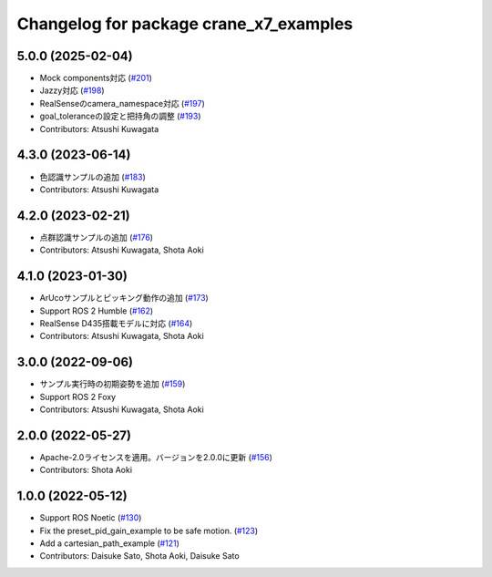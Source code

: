 ^^^^^^^^^^^^^^^^^^^^^^^^^^^^^^^^^^^^^^^
Changelog for package crane_x7_examples
^^^^^^^^^^^^^^^^^^^^^^^^^^^^^^^^^^^^^^^

5.0.0 (2025-02-04)
------------------
* Mock components対応 (`#201 <https://github.com/rt-net/crane_x7_ros/issues/201>`_)
* Jazzy対応 (`#198 <https://github.com/rt-net/crane_x7_ros/issues/198>`_)
* RealSenseのcamera_namespace対応 (`#197 <https://github.com/rt-net/crane_x7_ros/issues/197>`_)
* goal_toleranceの設定と把持角の調整 (`#193 <https://github.com/rt-net/crane_x7_ros/issues/193>`_)
* Contributors: Atsushi Kuwagata

4.3.0 (2023-06-14)
------------------
* 色認識サンプルの追加 (`#183 <https://github.com/rt-net/crane_x7_ros/issues/183>`_)
* Contributors: Atsushi Kuwagata

4.2.0 (2023-02-21)
------------------
* 点群認識サンプルの追加 (`#176 <https://github.com/rt-net/crane_x7_ros/issues/176>`_)
* Contributors: Atsushi Kuwagata, Shota Aoki

4.1.0 (2023-01-30)
------------------
* ArUcoサンプルとピッキング動作の追加  (`#173 <https://github.com/rt-net/crane_x7_ros/issues/173>`_)
* Support ROS 2 Humble (`#162 <https://github.com/rt-net/crane_x7_ros/issues/162>`_)
* RealSense D435搭載モデルに対応 (`#164 <https://github.com/rt-net/crane_x7_ros/issues/164>`_)
* Contributors: Atsushi Kuwagata, Shota Aoki

3.0.0 (2022-09-06)
------------------
* サンプル実行時の初期姿勢を追加 (`#159 <https://github.com/rt-net/crane_x7_ros/issues/159>`_)
* Support ROS 2 Foxy
* Contributors: Atsushi Kuwagata, Shota Aoki

2.0.0 (2022-05-27)
------------------
* Apache-2.0ライセンスを適用。バージョンを2.0.0に更新 (`#156 <https://github.com/rt-net/crane_x7_ros/issues/156>`_)
* Contributors: Shota Aoki

1.0.0 (2022-05-12)
------------------
* Support ROS Noetic (`#130 <https://github.com/rt-net/crane_x7_ros/issues/130>`_)
* Fix the preset_pid_gain_example to be safe motion. (`#123 <https://github.com/rt-net/crane_x7_ros/issues/123>`_)
* Add a cartesian_path_example (`#121 <https://github.com/rt-net/crane_x7_ros/issues/121>`_)
* Contributors: Daisuke Sato, Shota Aoki, Daisuke Sato
